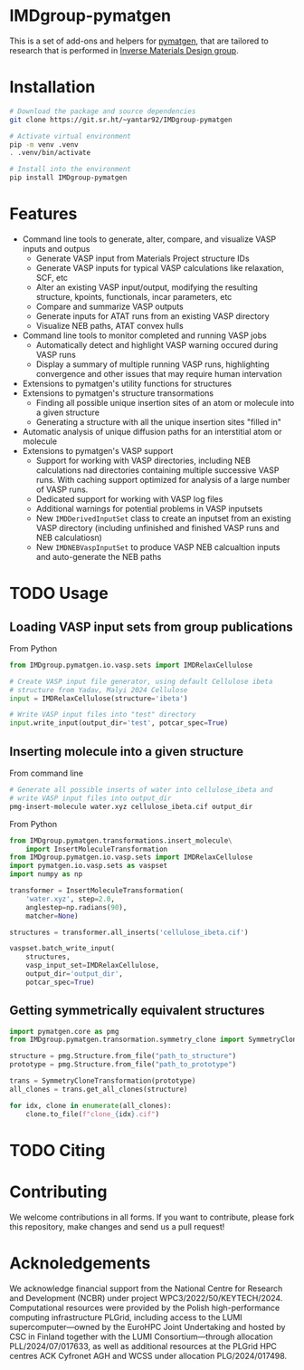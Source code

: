 # -*- after-save-hook: (org-md-export-to-markdown); -*-
#+options: toc:nil
* IMDgroup-pymatgen

This is a set of add-ons and helpers for [[https://pymatgen.org/][pymatgen]], that are tailored to
research that is performed in [[https://www.oimalyi.org/][Inverse Materials Design group]].

* Installation

#+begin_src bash
  # Download the package and source dependencies
  git clone https://git.sr.ht/~yantar92/IMDgroup-pymatgen

  # Activate virtual environment
  pip -m venv .venv
  . .venv/bin/activate

  # Install into the environment
  pip install IMDgroup-pymatgen
#+end_src

* Features

- Command line tools to generate, alter, compare, and visualize VASP inputs and outpus
  - Generate VASP input from Materials Project structure IDs
  - Generate VASP inputs for typical VASP calculations like relaxation, SCF, etc
  - Alter an existing VASP input/output, modifying the resulting structure, kpoints,
    functionals, incar parameters, etc
  - Compare and summarize VASP outputs
  - Generate inputs for ATAT runs from an existing VASP directory
  - Visualize NEB paths, ATAT convex hulls
- Command line tools to monitor completed and running VASP jobs
  - Automatically detect and highlight VASP warning occured during VASP runs
  - Display a summary of multiple running VASP runs, highlighting convergence and
    other issues that may require human intervation
- Extensions to pymatgen's utility functions for structures
- Extensions to pymatgen's structure transormations
  - Finding all possible unique insertion sites of an atom or molecule
    into a given structure
  - Generating a structure with all the unique insertion sites "filled in"
- Automatic analysis of unique diffusion paths for an interstitial
  atom or molecule
- Extensions to pymatgen's VASP support
  - Support for working with VASP directories, including
    NEB calculations nad directories containing multiple successive
    VASP runs.  With caching support optimized for analysis of a large
    number of VASP runs.
  - Dedicated support for working with VASP log files
  - Additional warnings for potential problems in VASP inputsets
  - New ~IMDDerivedInputSet~ class to create an inputset from an
    existing VASP directory (including unfinished and finished VASP
    runs and NEB calculatiosn)
  - New ~IMDNEBVaspInputSet~ to produce VASP NEB calcualtion inputs and
    auto-generate the NEB paths

* TODO Usage

** Loading VASP input sets from group publications

From Python

#+begin_src python
  from IMDgroup.pymatgen.io.vasp.sets import IMDRelaxCellulose

  # Create VASP input file generator, using default Cellulose ibeta
  # structure from Yadav, Malyi 2024 Cellulose
  input = IMDRelaxCellulose(structure='ibeta')

  # Write VASP input files into "test" directory
  input.write_input(output_dir='test', potcar_spec=True)
#+end_src

** Inserting molecule into a given structure

From command line

#+begin_src bash
  # Generate all possible inserts of water into cellulose_ibeta and
  # write VASP input files into output_dir
  pmg-insert-molecule water.xyz cellulose_ibeta.cif output_dir
#+end_src

From Python

#+begin_src python
  from IMDgroup.pymatgen.transformations.insert_molecule\
      import InsertMoleculeTransformation
  from IMDgroup.pymatgen.io.vasp.sets import IMDRelaxCellulose
  import pymatgen.io.vasp.sets as vaspset
  import numpy as np

  transformer = InsertMoleculeTransformation(
      'water.xyz', step=2.0,
      anglestep=np.radians(90),
      matcher=None)

  structures = transformer.all_inserts('cellulose_ibeta.cif')

  vaspset.batch_write_input(
      structures,
      vasp_input_set=IMDRelaxCellulose,
      output_dir='output_dir',
      potcar_spec=True)
#+end_src

** Getting symmetrically equivalent structures

#+begin_src python
  import pymatgen.core as pmg
  from IMDgroup.pymatgen.transormation.symmetry_clone import SymmetryCloneTransformation

  structure = pmg.Structure.from_file("path_to_structure")
  prototype = pmg.Structure.from_file("path_to_prototype")

  trans = SymmetryCloneTransformation(prototype)
  all_clones = trans.get_all_clones(structure)

  for idx, clone in enumerate(all_clones):
      clone.to_file(f"clone_{idx}.cif")
#+end_src

* TODO Citing

* Contributing

We welcome contributions in all forms. If you want to contribute,
please fork this repository, make changes and send us a pull request!

* Acknoledgements

We acknowledge financial support from the National Centre for Research
and Development (NCBR) under project
WPC3/2022/50/KEYTECH/2024. Computational resources were provided by
the Polish high-performance computing infrastructure PLGrid, including
access to the LUMI supercomputer—owned by the EuroHPC Joint
Undertaking and hosted by CSC in Finland together with the LUMI
Consortium—through allocation PLL/2024/07/017633, as well as
additional resources at the PLGrid HPC centres ACK Cyfronet AGH and
WCSS under allocation PLG/2024/017498.
